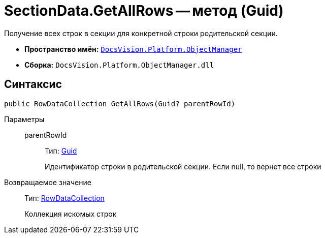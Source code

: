= SectionData.GetAllRows -- метод (Guid)

Получение всех строк в секции для конкретной строки родительской секции.

* *Пространство имён:* `xref:api/DocsVision/Platform/ObjectManager/ObjectManager_NS.adoc[DocsVision.Platform.ObjectManager]`
* *Сборка:* `DocsVision.Platform.ObjectManager.dll`

== Синтаксис

[source,csharp]
----
public RowDataCollection GetAllRows(Guid? parentRowId)
----

Параметры::
parentRowId:::
Тип: http://msdn.microsoft.com/ru-ru/library/system.guid.aspx[Guid]
+
Идентификатор строки в родительской секции. Если null, то вернет все строки

Возвращаемое значение::
Тип: xref:api/DocsVision/Platform/ObjectManager/RowDataCollection_CL.adoc[RowDataCollection]
+
Коллекция искомых строк
